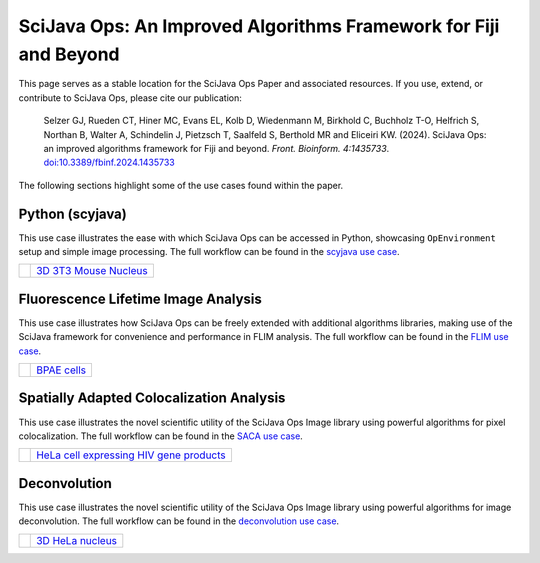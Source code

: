 SciJava Ops: An Improved Algorithms Framework for Fiji and Beyond
=================================================================

This page serves as a stable location for the SciJava Ops Paper and associated resources. If you use, extend, or contribute to SciJava Ops, please cite our publication:

  Selzer GJ, Rueden CT, Hiner MC, Evans EL, Kolb D, Wiedenmann M, Birkhold C, Buchholz T-O, Helfrich S, Northan B, Walter A, Schindelin J, Pietzsch T, Saalfeld S, Berthold MR and Eliceiri KW. (2024). SciJava Ops: an improved algorithms framework for Fiji and beyond. *Front. Bioinform. 4:1435733*. `doi:10.3389/fbinf.2024.1435733 <https://doi.org/10.3389/fbinf.2024.1435733>`_

The following sections highlight some of the use cases found within the paper.

Python (scyjava)
----------------

This use case illustrates the ease with which SciJava Ops can be accessed in Python, showcasing ``OpEnvironment`` setup and simple image processing. The full workflow can be found in the `scyjava use case <../examples/scyjava.html>`_.

+--------------+--------------------------------------------------------------------------------------+
| |scyj_thumb| |`3D 3T3 Mouse Nucleus <https://media.scijava.org/scijava-ops/1.0.0/3t3_nucleus.tif>`_ |
+--------------+--------------------------------------------------------------------------------------+

Fluorescence Lifetime Image Analysis
------------------------------------

This use case illustrates how SciJava Ops can be freely extended with additional algorithms libraries, making use of the SciJava framework for convenience and performance in FLIM analysis. The full workflow can be found in the `FLIM use case <../examples/flim_analysis.html>`_.

+--------------+-----------------------------------------------------------------------------------+
| |flim_thumb| | `BPAE cells <https://media.scijava.org/scijava-ops/1.0.0/flim_example_data.sdt>`_ |
+--------------+-----------------------------------------------------------------------------------+

Spatially Adapted Colocalization Analysis
-----------------------------------------

This use case illustrates the novel scientific utility of the SciJava Ops Image library using powerful algorithms for pixel colocalization. The full workflow can be found in the `SACA use case <../examples/deconvolution.html>`_.

+--------------+----------------------------------------------------------------------------------------------------------------------+
| |saca_thumb| | `HeLa cell expressing HIV gene products <https://media.scijava.org/scijava-ops/1.0.0/hela_hiv_gag_ms2_mcherry.tif>`_ |
+--------------+----------------------------------------------------------------------------------------------------------------------+

Deconvolution
-------------

This use case illustrates the novel scientific utility of the SciJava Ops Image library using powerful algorithms for image deconvolution. The full workflow can be found in the `deconvolution use case <../examples/deconvolution.html>`_.

+---------------+-------------------------------------------------------------------------------------------+
| |decon_thumb| | `3D HeLa nucleus <https://media.scijava.org/scijava-ops/1.0.0/hela_nucleus.tif>`_         |
+---------------+-------------------------------------------------------------------------------------------+

.. |decon_thumb| image:: https://media.scijava.org/scijava-ops/1.0.0/hela_nucleus_thumbnail.png
    :width: 10em
.. |flim_thumb| image:: https://media.scijava.org/scijava-ops/1.0.0/flim_example_input_56.png
    :width: 10em
.. |saca_thumb| image:: https://media.scijava.org/scijava-ops/1.0.0/hela_hiv_gag_ms2_mcherry_thumbnail.png
    :width: 10em
.. |scyj_thumb| image:: https://media.scijava.org/scijava-ops/1.0.0/3t3_nucleus_thumbnail.png
    :width: 10em

